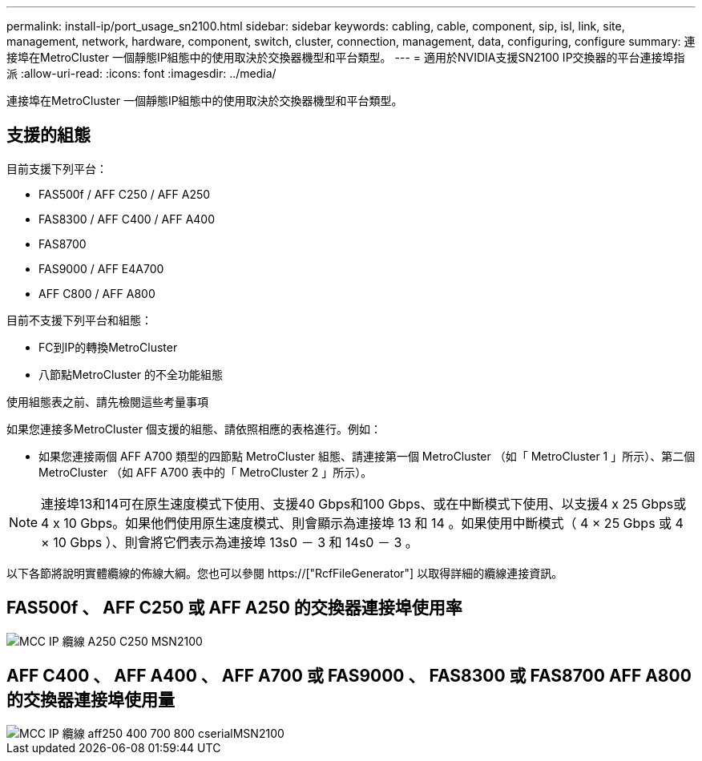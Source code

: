---
permalink: install-ip/port_usage_sn2100.html 
sidebar: sidebar 
keywords: cabling, cable, component, sip, isl, link, site, management, network, hardware, component, switch, cluster, connection, management, data, configuring, configure 
summary: 連接埠在MetroCluster 一個靜態IP組態中的使用取決於交換器機型和平台類型。 
---
= 適用於NVIDIA支援SN2100 IP交換器的平台連接埠指派
:allow-uri-read: 
:icons: font
:imagesdir: ../media/


[role="lead"]
連接埠在MetroCluster 一個靜態IP組態中的使用取決於交換器機型和平台類型。



== 支援的組態

目前支援下列平台：

* FAS500f / AFF C250 / AFF A250
* FAS8300 / AFF C400 / AFF A400
* FAS8700
* FAS9000 / AFF E4A700
* AFF C800 / AFF A800


目前不支援下列平台和組態：

* FC到IP的轉換MetroCluster
* 八節點MetroCluster 的不全功能組態


.使用組態表之前、請先檢閱這些考量事項
如果您連接多MetroCluster 個支援的組態、請依照相應的表格進行。例如：

* 如果您連接兩個 AFF A700 類型的四節點 MetroCluster 組態、請連接第一個 MetroCluster （如「 MetroCluster 1 」所示）、第二個 MetroCluster （如 AFF A700 表中的「 MetroCluster 2 」所示）。



NOTE: 連接埠13和14可在原生速度模式下使用、支援40 Gbps和100 Gbps、或在中斷模式下使用、以支援4 x 25 Gbps或4 x 10 Gbps。如果他們使用原生速度模式、則會顯示為連接埠 13 和 14 。如果使用中斷模式（ 4 × 25 Gbps 或 4 × 10 Gbps ）、則會將它們表示為連接埠 13s0 － 3 和 14s0 － 3 。

以下各節將說明實體纜線的佈線大綱。您也可以參閱 https://["RcfFileGenerator"] 以取得詳細的纜線連接資訊。



== FAS500f 、 AFF C250 或 AFF A250 的交換器連接埠使用率

image::../media/mcc_ip_cabling_A250_C250_MSN2100.png[MCC IP 纜線 A250 C250 MSN2100]



== AFF C400 、 AFF A400 、 AFF A700 或 FAS9000 、 FAS8300 或 FAS8700 AFF A800 的交換器連接埠使用量

image::../media/mcc_ip_cabling_aff250_400_700_800_cseriesMSN2100.png[MCC IP 纜線 aff250 400 700 800 cserialMSN2100]

